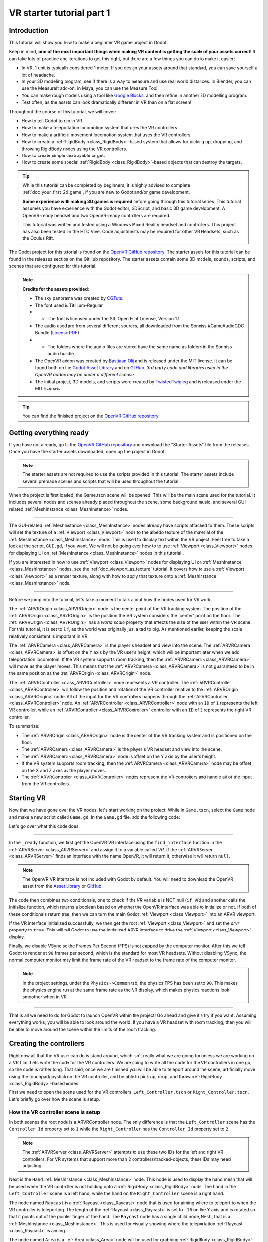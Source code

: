 .. _doc_vr_starter_tutorial_part_one:

VR starter tutorial part 1
==========================

Introduction
------------

.. image:: img/starter_vr_tutorial_sword.png

This tutorial will show you how to make a beginner VR game project in Godot.

Keep in mind, **one of the most important things when making VR content is getting the scale of your assets correct**!
It can take lots of practice and iterations to get this right, but there are a few things you can do to make it easier:

- In VR, 1 unit is typically considered 1 meter. If you design your assets around that standard, you can save yourself a lot of headache.
- In your 3D modeling program, see if there is a way to measure and use real world distances. In Blender, you can use the MeasureIt add-on; in Maya, you can use the Measure Tool.
- You can make rough models using a tool like `Google Blocks <https://vr.google.com/blocks/>`_, and then refine in another 3D modelling program.
- Test often, as the assets can look dramatically different in VR than on a flat screen!

Throughout the course of this tutorial, we will cover:

- How to tell Godot to run in VR.
- How to make a teleportation locomotion system that uses the VR controllers.
- How to make a artificial movement locomotion system that uses the VR controllers.
- How to create a :ref:`RigidBody <class_RigidBody>`-based system that allows for picking up, dropping, and throwing RigidBody nodes using the VR controllers.
- How to create simple destroyable target.
- How to create some special :ref:`RigidBody <class_RigidBody>`-based objects that can destroy the targets.

.. tip:: While this tutorial can be completed by beginners, it is highly
          advised to complete :ref:`doc_your_first_2d_game`,
          if you are new to Godot and/or game development.

          **Some experience with making 3D games is required** before going through this tutorial series.
          This tutorial assumes you have experience with the Godot editor, GDScript, and basic 3D game development.
          A OpenVR-ready headset and two OpenVR-ready controllers are required.

          This tutorial was written and tested using a Windows Mixed Reality headset and controllers. This project has also been tested on the HTC Vive. Code adjustments may be required
          for other VR Headsets, such as the Oculus Rift.

The Godot project for this tutorial is found on the `OpenVR GitHub repository <https://github.com/GodotVR/godot_openvr_fps>`_. The starter assets for this tutorial can be found in the releases
section on the GitHub repository. The starter assets contain some 3D models, sounds, scripts, and scenes that are configured for this tutorial.

.. note:: **Credits for the assets provided**:

          - The sky panorama was created by `CGTuts <https://cgi.tutsplus.com/articles/freebie-8-awesome-ocean-hdris--cg-5684>`_.

          - The font used is Titillium-Regular
          - - The font is licensed under the SIL Open Font License, Version 1.1

          - The audio used are from several different sources, all downloaded from the Sonniss #GameAudioGDC Bundle (`License PDF <https://sonniss.com/gdc-bundle-license/>`_)
          - - The folders where the audio files are stored have the same name as folders in the Sonniss audio bundle.

          - The OpenVR addon was created by `Bastiaan Olij <https://github.com/BastiaanOlij>`_ and is released under the MIT license. It can be found both on the `Godot Asset Library <https://godotengine.org/asset-library/asset/150>`_ and on `GitHub <https://github.com/GodotVR/godot-openvr-asset>`_. *3rd party code and libraries used in the OpenVR addon may be under a different license.*

          - The initial project, 3D models, and scripts were created by `TwistedTwigleg <https://github.com/TwistedTwigleg>`_ and is released under the MIT license.

.. tip:: You can find the finished project on the `OpenVR GitHub repository <https://github.com/GodotVR/godot_openvr_fps>`_.


Getting everything ready
------------------------

If you have not already, go to the `OpenVR GitHub repository <https://github.com/GodotVR/godot_openvr_fps>`_ and download the "Starter Assets" file from the releases. Once you have the
starter assets downloaded, open up the project in Godot.

.. note:: The starter assets are not required to use the scripts provided in this tutorial.
          The starter assets include several premade scenes and scripts that will be used throughout the tutorial.

When the project is first loaded, the Game.tscn scene will be opened. This will be the main scene used for the tutorial. It includes several nodes and scenes already placed
throughout the scene, some background music, and several GUI-related :ref:`MeshInstance <class_MeshInstance>` nodes.

_________________

The GUI-related :ref:`MeshInstance <class_MeshInstance>` nodes already have scripts attached to them. These scripts will set the texture of a :ref:`Viewport <class_Viewport>`
node to the albedo texture of the material of the :ref:`MeshInstance <class_MeshInstance>` node. This is used to display text within the VR project. Feel free to take a look
at the script, ``GUI.gd``, if you want. We will not be going over how to to use :ref:`Viewport <class_Viewport>` nodes for displaying UI on :ref:`MeshInstance <class_MeshInstance>`
nodes in this tutorial .

If you are interested in how to use :ref:`Viewport <class_Viewport>` nodes for displaying UI on :ref:`MeshInstance <class_MeshInstance>` nodes, see the :ref:`doc_viewport_as_texture`
tutorial. It covers how to use a :ref:`Viewport <class_Viewport>` as a render texture, along with how to apply that texture onto a :ref:`MeshInstance <class_MeshInstance>` node.

_________________

Before we jump into the tutorial, let's take a moment to talk about how the nodes used for VR work.

The :ref:`ARVROrigin <class_ARVROrigin>` node is the center point of the VR tracking system. The position of the :ref:`ARVROrigin <class_ARVROrigin>` is the position
the VR system considers the 'center' point on the floor. The :ref:`ARVROrigin <class_ARVROrigin>` has a `world scale` property that effects the size of the user within
the VR scene. For this tutorial, it is set to `1.4`, as the world was originally just a tad to big. As mentioned earlier, keeping the scale relatively consistent is
important in VR.

The :ref:`ARVRCamera <class_ARVRCamera>` is the player's headset and view into the scene. The :ref:`ARVRCamera <class_ARVRCamera>` is offset on the Y axis by the VR user's height,
which will be important later when we add teleportation locomotoin. If the VR system supports room tracking, then the :ref:`ARVRCamera <class_ARVRCamera>` will move as the player moves.
This means that the :ref:`ARVRCamera <class_ARVRCamera>` is not guaranteed to be in the same position as the :ref:`ARVROrigin <class_ARVROrigin>` node.

The :ref:`ARVRController <class_ARVRController>` node represents a VR controller. The :ref:`ARVRController <class_ARVRController>` will follow the position and rotation of the VR
controller relative to the :ref:`ARVROrigin <class_ARVROrigin>` node. All of the input for the VR controllers happens through the :ref:`ARVRController <class_ARVRController>` node.
An :ref:`ARVRController <class_ARVRController>` node with an ``ID`` of ``1`` represents the left VR controller, while an :ref:`ARVRController <class_ARVRController>` controller with an
``ID`` of ``2`` represents the right VR controller.

To summarize:

- The :ref:`ARVROrigin <class_ARVROrigin>` node is the center of the VR tracking system and is positioned on the floor.

- The :ref:`ARVRCamera <class_ARVRCamera>` is the player's VR headset and view into the scene.

- The :ref:`ARVRCamera <class_ARVRCamera>` node is offset on the Y axis by the user's height.

- If the VR system supports room tracking, then the :ref:`ARVRCamera <class_ARVRCamera>` node may be offset on the X and Z axes as the player moves.

- The :ref:`ARVRController <class_ARVRController>` nodes represent the VR controllers and handle all of the input from the VR controllers.


Starting VR
-----------

Now that we have gone over the VR nodes, let's start working on the project. While in ``Game.tscn``, select the ``Game`` node and make a new script called ``Game.gd``.
In the ``Game.gd`` file, add the following code:

.. tabs::
 .. code-tab:: gdscript GDScript

    extends Spatial

    func _ready():
        var VR = ARVRServer.find_interface("OpenVR")
        if VR and VR.initialize():
            get_viewport().arvr = true

            OS.vsync_enabled = false
            Engine.target_fps = 90
            # Also, the physics FPS in the project settings is also 90 FPS. This makes the physics
            # run at the same frame rate as the display, which makes things look smoother in VR!

 .. code-tab:: csharp

    using Godot;
    using System;

    public class Game : Spatial
    {
        public override void _Ready()
        {
            var vr = ARVRServer.FindInterface("OpenVR");
            if (vr != null && vr.Initialize())
            {
                GetViewport().Arvr = true;

                OS.VsyncEnabled = false;
                Engine.TargetFps = 90;
                // Also, the physics FPS in the project settings is also 90 FPS. This makes the physics
                // run at the same frame rate as the display, which makes things look smoother in VR!
            }
        }
    }

Let's go over what this code does.

_________________

In the ``_ready`` function, we first get the OpenVR VR interface using the ``find_interface`` function in the :ref:`ARVRServer <class_ARVRServer>` and assign it to a variable
called `VR`. If the :ref:`ARVRServer <class_ARVRServer>` finds an interface with the name OpenVR, it will return it, otherwise it will return ``null``.

.. note:: The OpenVR VR interface is not included with Godot by default. You will need to download the OpenVR asset from the
          `Asset Library <https://godotengine.org/asset-library/asset/150>`_ or `GitHub <https://github.com/GodotVR/godot-openvr-asset>`_.

The code then combines two conditionals, one to check if the `VR` variable is NOT null (``if VR``) and another calls the initialize function, which returns a boolean based on
whether the OpenVR interface was able to initialize or not. If both of these conditionals return true, then we can turn the main Godot :ref:`Viewport <class_Viewport>` into
an ARVR viewport.

If the VR interface initialized successfully, we then get the root :ref:`Viewport <class_Viewport>` and set the `arvr` property to ``true``. This will tell Godot to use the initialized
ARVR interface to drive the :ref:`Viewport <class_Viewport>` display.

Finally, we disable VSync so the Frames Per Second (FPS) is not capped by the computer monitor. After this we tell Godot to render at ``90`` frames per second, which is the
standard for most VR headsets. Without disabling VSync, the normal computer monitor may limit the frame rate of the VR headset to the frame rate of the computer monitor.

.. note:: In the project settings, under the ``Physics->Common`` tab, the physics FPS has been set to ``90``. This makes the physics engine run at the same frame rate as
          the VR display, which makes physics reactions look smoother when in VR.

_________________

That is all we need to do for Godot to launch OpenVR within the project! Go ahead and give it a try if you want. Assuming everything works, you will be able to look around
the world. If you have a VR headset with room tracking, then you will be able to move around the scene within the limits of the room tracking.

Creating the controllers
------------------------

.. image:: img/starter_vr_tutorial_hands.png

Right now all that the VR user can do is stand around, which isn't really what we are going for unless we are working on a VR film. Lets write the code for the
VR controllers. We are going to write all the code for the VR controllers in one go, so the code is rather long. That said, once we are finished you will be
able to teleport around the scene, artificially move using the touchpad/joystick on the VR controller, and be able to pick up, drop, and throw
:ref:`RigidBody <class_RigidBody>`-based nodes.

First we need to open the scene used for the VR controllers. ``Left_Controller.tscn`` or ``Right_Controller.tscn``. Let's briefly go over how the scene is setup.

How the VR controller scene is setup
^^^^^^^^^^^^^^^^^^^^^^^^^^^^^^^^^^^^

In both scenes the root node is a ARVRController node. The only difference is that the ``Left_Controller`` scene has the ``Controller Id`` property set to ``1`` while
the ``Right_Controller`` has the ``Controller Id`` property set to ``2``.

.. note:: The :ref:`ARVRServer <class_ARVRServer>` attempts to use these two IDs for the left and right VR controllers. For VR systems that support more than 2
          controllers/tracked-objects, these IDs may need adjusting.

Next is the ``Hand`` :ref:`MeshInstance <class_MeshInstance>` node. This node is used to display the hand mesh that will be used when the VR controller is not holding onto a
:ref:`RigidBody <class_RigidBody>` node. The hand in the ``Left_Controller`` scene is a left hand, while the hand on the ``Right_Controller`` scene is a right hand.

The node named ``Raycast`` is a :ref:`Raycast <class_Raycast>` node that is used for aiming where to teleport to when the VR controller is teleporting.
The length of the :ref:`Raycast <class_Raycast>` is set to ``-16`` on the Y axis and is rotated so that it points out of the pointer finger of the hand. The ``Raycast`` node has
a single child node, ``Mesh``, that is a :ref:`MeshInstance <class_MeshInstance>`. This is used for visually showing where the teleportation :ref:`Raycast <class_Raycast>` is aiming.

The node named ``Area`` is a :ref:`Area <class_Area>` node will be used for grabbing :ref:`RigidBody <class_RigidBody>`-based nodes when the VR controller grab mode is set to ``AREA``.
The ``Area`` node has a single child node, ``CollisionShape``, that defines a sphere :ref:`CollisionShape <class_CollisionShape>`. When the VR controller is not holding any objects and the grab button is pressed,
the first :ref:`RigidBody <class_RigidBody>`-based node within the ``Area`` node will be picked up.

Next is a :ref:`Position3D <class_Position3D>` node called ``Grab_Pos``. This is used to define the position that grabbed :ref:`RigidBody <class_RigidBody>` nodes will follow then
they are held by the VR controller.

A large :ref:`Area <class_Area>` node called ``Sleep_Area`` is used to disable sleeping for any RigidBody nodes within its :ref:`CollisionShape <class_CollisionShape>`,
simple called ``CollisionShape``. This is needed because if a :ref:`RigidBody <class_RigidBody>` node falls asleep, then the VR controller will be unable to grab it.
By using ``Sleep_Area``, we can write code that makes any :ref:`RigidBody <class_RigidBody>` node within it not able to sleep, therefore allowing the VR controller to grab it.

An :ref:`AudioStreamPlayer3D <class_AudioStreamPlayer3D>` node called ``AudioStreamPlayer3D`` has a sound loaded that we will use when an object has been picked up, dropped
or thrown by the VR controller. While this is not necessary for the functionality of the VR controller, it makes grabbing and dropping objects feel more natural.

Finally, the last nodes are the ``Grab_Cast`` node and it's only child node, ``Mesh``. The ``Grab_Cast`` node will be used for grabbing :ref:`RigidBody <class_RigidBody>`-based
nodes when the VR controller grab mode is set to ``RAYCAST``. This will allow the VR controller to grab objects that are just slightly out of reach using a Raycast. The ``Mesh``
node is used for visually showing where the teleportation :ref:`Raycast <class_Raycast>` is aiming.

That is a quick overview of how the VR controller scenes are setup, and how we will be using the nodes to provide the functionality for them. Now that we have looked at the
VR controller scene, let's write the code that will drive them.

The code for the VR controllers
^^^^^^^^^^^^^^^^^^^^^^^^^^^^^^^

Select the root node of the scene, either ``Right_Controller`` or ``Left_Controller``, and make a new script called ``VR_Controller.gd``. Both scenes will be using
the same script, so it doesn't matter which you use first. With ``VR_Controller.gd`` opened, add the following code:

.. tip:: You can copy and paste the code from this page directly into the script editor.

         If you do this, all the code copied will be using spaces instead of tabs.

         To convert the spaces to tabs in the script editor, click the ``Edit`` menu and select ``Convert Indent To Tabs``.
         This will convert all the spaces into tabs. You can select ``Convert Indent To Spaces`` to convert tabs back into spaces.

.. tabs::
 .. code-tab:: gdscript GDScript

    extends ARVRController

    var controller_velocity = Vector3(0,0,0)
    var prior_controller_position = Vector3(0,0,0)
    var prior_controller_velocities = []

    var held_object = null
    var held_object_data = {"mode":RigidBody.MODE_RIGID, "layer":1, "mask":1}

    var grab_area
    var grab_raycast

    var grab_mode = "AREA"
    var grab_pos_node

    var hand_mesh
    var hand_pickup_drop_sound

    var teleport_pos = Vector3.ZERO
    var teleport_mesh
    var teleport_button_down
    var teleport_raycast

    # A constant to define the dead zone for both the trackpad and the joystick.
    # See https://web.archive.org/web/20191208161810/http://www.third-helix.com/2013/04/12/doing-thumbstick-dead-zones-right.html
    # for more information on what dead zones are, and how we are using them in this project.
    const CONTROLLER_DEADZONE = 0.65

    const MOVEMENT_SPEED = 1.5

    const CONTROLLER_RUMBLE_FADE_SPEED = 2.0

    var directional_movement = false


    func _ready():
        # Ignore the warnings the from the connect function calls.
        # (We will not need the returned values for this tutorial)
        # warning-ignore-all:return_value_discarded

        teleport_raycast = get_node("RayCast")

        teleport_mesh = get_tree().root.get_node("Game/Teleport_Mesh")

        teleport_button_down = false
        teleport_mesh.visible = false
        teleport_raycast.visible = false

        grab_area = get_node("Area")
        grab_raycast = get_node("Grab_Cast")
        grab_pos_node = get_node("Grab_Pos")

        grab_mode = "AREA"
        grab_raycast.visible = false

        get_node("Sleep_Area").connect("body_entered", self, "sleep_area_entered")
        get_node("Sleep_Area").connect("body_exited", self, "sleep_area_exited")

        hand_mesh = get_node("Hand")
        hand_pickup_drop_sound = get_node("AudioStreamPlayer3D")

        connect("button_pressed", self, "button_pressed")
        connect("button_release", self, "button_released")


    func _physics_process(delta):
        if rumble > 0:
            rumble -= delta * CONTROLLER_RUMBLE_FADE_SPEED
            if rumble < 0:
                rumble = 0

        if teleport_button_down == true:
            teleport_raycast.force_raycast_update()
            if teleport_raycast.is_colliding():
                if teleport_raycast.get_collider() is StaticBody:
                    if teleport_raycast.get_collision_normal().y >= 0.85:
                        teleport_pos = teleport_raycast.get_collision_point()
                        teleport_mesh.global_transform.origin = teleport_pos


        if get_is_active() == true:
            _physics_process_update_controller_velocity(delta)

        if held_object != null:
            var held_scale = held_object.scale
            held_object.global_transform = grab_pos_node.global_transform
            held_object.scale = held_scale

        _physics_process_directional_movement(delta);


    func _physics_process_update_controller_velocity(delta):
        controller_velocity = Vector3(0,0,0)

        if prior_controller_velocities.size() > 0:
            for vel in prior_controller_velocities:
                controller_velocity += vel

            controller_velocity = controller_velocity / prior_controller_velocities.size()

        var relative_controller_position = (global_transform.origin - prior_controller_position)

        controller_velocity += relative_controller_position

        prior_controller_velocities.append(relative_controller_position)

        prior_controller_position = global_transform.origin

        controller_velocity /= delta;

        if prior_controller_velocities.size() > 30:
            prior_controller_velocities.remove(0)


    func _physics_process_directional_movement(delta):
        var trackpad_vector = Vector2(-get_joystick_axis(1), get_joystick_axis(0))
        var joystick_vector = Vector2(-get_joystick_axis(5), get_joystick_axis(4))

        if trackpad_vector.length() < CONTROLLER_DEADZONE:
            trackpad_vector = Vector2(0,0)
        else:
            trackpad_vector = trackpad_vector.normalized() * ((trackpad_vector.length() - CONTROLLER_DEADZONE) / (1 - CONTROLLER_DEADZONE))

        if joystick_vector.length() < CONTROLLER_DEADZONE:
            joystick_vector = Vector2(0,0)
        else:
            joystick_vector = joystick_vector.normalized() * ((joystick_vector.length() - CONTROLLER_DEADZONE) / (1 - CONTROLLER_DEADZONE))

        var forward_direction = get_parent().get_node("Player_Camera").global_transform.basis.z.normalized()
        var right_direction = get_parent().get_node("Player_Camera").global_transform.basis.x.normalized()

        # Because the trackpad and the joystick will both move the player, we can add them together and normalize
        # the result, giving the combined movement direction
        var movement_vector = (trackpad_vector + joystick_vector).normalized()

        var movement_forward = forward_direction * movement_vector.x * delta * MOVEMENT_SPEED
        var movement_right = right_direction * movement_vector.y * delta * MOVEMENT_SPEED

        movement_forward.y = 0
        movement_right.y = 0

        if (movement_right.length() > 0 or movement_forward.length() > 0):
            get_parent().global_translate(movement_right + movement_forward)
            directional_movement = true
        else:
            directional_movement = false


    func button_pressed(button_index):
        if button_index == 15:
            _on_button_pressed_trigger()

        if button_index == 2:
            _on_button_pressed_grab()

        if button_index == 1:
            _on_button_pressed_menu()


    func _on_button_pressed_trigger():
        if held_object == null:
            if teleport_mesh.visible == false:
                teleport_button_down = true
                teleport_mesh.visible = true
                teleport_raycast.visible = true
        else:
            if held_object is VR_Interactable_Rigidbody:
                held_object.interact()


    func _on_button_pressed_grab():
        if teleport_button_down == true:
            return

        if held_object == null:
            _pickup_rigidbody()
        else:
            _throw_rigidbody()

        hand_pickup_drop_sound.play()


    func _pickup_rigidbody():
        var rigid_body = null

        if grab_mode == "AREA":
            var bodies = grab_area.get_overlapping_bodies()
            if len(bodies) > 0:
                for body in bodies:
                    if body is RigidBody:
                        if !("NO_PICKUP" in body):
                            rigid_body = body
                            break

        elif grab_mode == "RAYCAST":
            grab_raycast.force_raycast_update()
            if (grab_raycast.is_colliding()):
                var body = grab_raycast.get_collider()
                if body is RigidBody:
                    if !("NO_PICKUP" in body):
                        rigid_body = body


        if rigid_body != null:

            held_object = rigid_body

            held_object_data["mode"] = held_object.mode
            held_object_data["layer"] = held_object.collision_layer
            held_object_data["mask"] = held_object.collision_mask

            held_object.mode = RigidBody.MODE_STATIC
            held_object.collision_layer = 0
            held_object.collision_mask = 0

            hand_mesh.visible = false
            grab_raycast.visible = false

            if held_object is VR_Interactable_Rigidbody:
                held_object.controller = self
                held_object.picked_up()


    func _throw_rigidbody():
        if held_object == null:
            return

        held_object.mode = held_object_data["mode"]
        held_object.collision_layer = held_object_data["layer"]
        held_object.collision_mask = held_object_data["mask"]

        held_object.apply_impulse(Vector3(0, 0, 0), controller_velocity)

        if held_object is VR_Interactable_Rigidbody:
            held_object.dropped()
            held_object.controller = null

        held_object = null
        hand_mesh.visible = true

        if grab_mode == "RAYCAST":
            grab_raycast.visible = true


    func _on_button_pressed_menu():
        if grab_mode == "AREA":
            grab_mode = "RAYCAST"
            if held_object == null:
                grab_raycast.visible = true

        elif grab_mode == "RAYCAST":
            grab_mode = "AREA"
            grab_raycast.visible = false


    func button_released(button_index):
        if button_index == 15:
            _on_button_released_trigger()


    func _on_button_released_trigger():
        if teleport_button_down == true:

            if teleport_pos != null and teleport_mesh.visible == true:
                var camera_offset = get_parent().get_node("Player_Camera").global_transform.origin - get_parent().global_transform.origin
                camera_offset.y = 0

                get_parent().global_transform.origin = teleport_pos - camera_offset

            teleport_button_down = false
            teleport_mesh.visible = false
            teleport_raycast.visible = false
            teleport_pos = null


    func sleep_area_entered(body):
        if "can_sleep" in body:
            body.can_sleep = false
            body.sleeping = false


    func sleep_area_exited(body):
        if "can_sleep" in body:
            # Allow the CollisionBody to sleep by setting the "can_sleep" variable to true
            body.can_sleep = true

This is quite a bit of code to go through. Let's go through what the code does step-by-step.

Explaining the VR controller code
^^^^^^^^^^^^^^^^^^^^^^^^^^^^^^^^^

First, let's go through all the class variables in the script:

* ``controller_velocity``: A variable to hold a rough approximation of the VR controller's velocity.
* ``prior_controller_position``: A variable to hold the VR controller's last position in 3D space.
* ``prior_controller_velocities``: An Array to hold the last 30 calculated VR controller velocities. This is used to smooth the velocity calculations over time.
* ``held_object``: A variable to hold a reference to the object the VR controller is holding. If the VR controller is not holding any objects, this variable will be ``null``.
* ``held_object_data``: A dictionary to hold data for the :ref:`RigidBody <class_RigidBody>` node being held by the VR controller. This is used to reset the :ref:`RigidBody <class_RigidBody>`'s data when it is no longer held.
* ``grab_area``: A variable to hold the :ref:`Area <class_Area>` node used to grab objects with the VR controller.
* ``grab_raycast``: A variable to hold the :ref:`Raycast <class_Raycast>` node used to grab objects with the VR controller.
* ``grab_mode``: A variable to define the grab mode the VR controller is using. There are only two modes for grabbing objects in this tutorial, ``AREA`` and ``RAYCAST``.
* ``grab_pos_node``: A variable to hold the node that will be used to update the position and rotation of held objects.
* ``hand_mesh``: A variable to hold the :ref:`MeshInstance <class_MeshInstance>` node that contains the hand mesh for the VR controller. This mesh will be shown when the VR controller is not holding anything.
* ``hand_pickup_drop_sound``: A variable to hold the :ref:`AudioStreamPlayer3D <class_AudioStreamPlayer3D>` node that contains the pickup/drop sound.
* ``teleport_pos``: A variable to hold the position the player will be teleported to when the VR controller teleports the player.
* ``teleport_mesh``: A variable to hold the :ref:`MeshInstance <class_MeshInstance>` node used to show where the player is teleporting to.
* ``teleport_button_down``: A variable used to track whether the controller's teleport button is held down. This will be used to detect if this VR controller is trying to teleport the player.
* ``teleport_raycast``: A variable to hold the :ref:`Raycast <class_Raycast>` node used to calculate the teleport position. This node also has a :ref:`MeshInstance <class_MeshInstance>` that acts as a 'laser sight' for aiming.
* ``CONTROLLER_DEADZONE``: A constant to define the deadzone for both the trackpad and the joystick on the VR controller. See the note below for more information.
* ``MOVEMENT_SPEED``: A constant to define the speed the player moves at when using the trackpad/joystick to move artificially.
* ``CONTROLLER_RUMBLE_FADE_SPEED``: A constant to define how fast the VR controller rumble fades.
* ``directional_movement``: A variable to hold whether this VR controller is moving the player using the touchpad/joystick.

.. note:: You can find a great article explaining all about how to handle touchpad/joystick dead zones `here <https://web.archive.org/web/20191208161810/http://www.third-helix.com/2013/04/12/doing-thumbstick-dead-zones-right.html>`__.

          We are using a translated version of the scaled radial dead zone code provided in that article for the VR controller's joystick/touchpad.
          The article is a great read, and I highly suggest giving it a look!

That is quite a few class variables. Most of them are used to hold references to nodes we will need throughout the code. Next let's start looking at the functions, starting
with the ``_ready`` function.

_________________

``_ready`` function step-by-step explanation
""""""""""""""""""""""""""""""""""""""""""""

First we tell Godot to silence the warnings about not using the values returned by the ``connect`` function. We will not need the returned
values for this tutorial.

Next we get the :ref:`Raycast <class_Raycast>` node we are going to use for determining the position for teleporting and assign it to the ``teleport_raycast`` variable.
We then get the :ref:`MeshInstance <class_MeshInstance>` node that we will use to show where the player will be teleporting to. The node we are using for teleporting
is a child of the ``Game`` scene. We do this so the teleport mesh node is not effected by changes in the VR controller, and so the teleport mesh can be used by both VR controllers.

Then the ``teleport_button_down`` variable is set to false, ``teleport_mesh.visible`` is set to ``false``, and ``teleport_raycast.visible`` is set to ``false``. This sets up the variables
for teleporting the player into their initial, not teleporting the player, state.

The code then gets the ``grab_area`` node, the ``grab_raycast`` node, and the ``grab_pos_node`` node and assigns them all to their respective variables for use later.

Next the ``grab_mode`` is set to ``AREA`` so the VR controller will attempt to grab objects using the :ref:`Area <class_Area>` node defined in ``grab_area`` when the VR controller's
grab/grip button is pressed. We also set the ``grab_raycast`` node's ``visible`` property to ``false`` so the 'laser sight' child node of ``grab_raycast`` is not visible.

After that we connect the ``body_entered`` and ``body_exited`` signals from the ``Sleep_Area`` node in the VR controller to the ``sleep_area_entered`` and ``sleep_area_exited`` functions.
The ``sleep_area_entered`` and ``sleep_area_exited`` functions will be used to make :ref:`RigidBody <class_RigidBody>` nodes unable to sleep when nearby the VR controller.

Then the ``hand_mesh`` and ``hand_pickup_drop_sound`` nodes are gotten and assigned them to their respective variables for use later.

Finally, the ``button_pressed`` and ``button_release`` signals in the :ref:`ARVRController <class_ARVRController>` node, which the VR controller extends, are connected to the
``button_pressed`` and ``button_released`` functions respectively. This means that when a button on the VR controller is pressed or released, the ``button_pressed`` or ``button_released``
functions defined in this script will be called.


``_physics_process`` function step-by-step explanation
""""""""""""""""""""""""""""""""""""""""""""""""""""""

First we check to see if the ``rumble`` variable is more than zero. If the ``rumble`` variable, which is a property of the :ref:`ARVRController <class_ARVRController>` node, is more
than zero then the VR controller rumbles.

If the ``rumble`` variable is more than zero, then we reduce the rumble by ``CONTROLLER_RUMBLE_FADE_SPEED`` every second by subtracting ``CONTROLLER_RUMBLE_FADE_SPEED`` multiplied by delta.
There is then a ``if`` condition to check if ``rumble`` is less than zero, which sets ``rumble`` to zero if its value is less than zero.

This small section of code is all we need for reducing the VR controller's rumble. Now when we set ``rumble`` to a value, this code will automatically make it fade over time.

_________________

The first section of code checks to see if the ``teleport_button_down`` variable is equal to ``true``, which means this VR controller is trying to teleport.

If ``teleport_button_down`` is equal to ``true``, we force the ``teleport_raycast`` :ref:`Raycast <class_Raycast>` node to update using the ``force_raycast_update`` function.
The ``force_raycast_update`` function will update the properties within the :ref:`Raycast <class_Raycast>` node with the latest version of the physics world.

The code then checks to see if the ``teleport_raycast`` collided with anything by checking of the ``is_colliding`` function in ``teleport_raycast`` is true. If the :ref:`Raycast <class_Raycast>`
collided with something, we then check to see if the :ref:`PhysicsBody <class_PhysicsBody>` the raycast collided with is a :ref:`StaticBody <class_StaticBody>` or not. We then check to
see if the collision normal vector returned by the raycast is greater than or equal to ``0.85`` on the Y axis.

.. note:: We do this because we do not want the user to be able to teleport onto RigidBody nodes and we only want the player to be able to teleport on floor-like surfaces.

If all these conditions are met, then we assign the ``teleport_pos`` variable to the ``get_collision_point`` function in ``teleport_raycast``. This will assign ``teleport_pos`` to the
position the raycast collided at in world space. We then move the ``teleport_mesh`` to the world position stored in ``teleport_pos``.

This section of code will get the position the player is aiming at with the teleportation raycast and update the teleportation mesh, giving a visual update on where the user will be teleporting
to when the release the teleport button.

_________________

The next section of code first checks to see if the VR controller is active through the ``get_is_active`` function, which is defined by :ref:`ARVRController <class_ARVRController>`. If the
VR controller is active, then it calls the ``_physics_process_update_controller_velocity`` function.

The ``_physics_process_update_controller_velocity`` function will calculate the VR controller's velocity through changes in position. It is not perfect, but this process gets a rough
idea of the velocity of the VR controller, which is fine for the purposes of this tutorial.

_________________

The next section of code checks to see if the VR controller is holding an object by checking to see if the ``held_object`` variable is not equal to ``null``.

If the VR controller is holding an object, we first store it's scale in a temporary variable called ``held_scale``. We then set the ``global_transform`` of the held object
to the ``global_transform`` of the ``held_object`` node. This will make the held object have the same position, rotation, and scale of the ``grab_pos_node`` node in world space.

However, because we do not want the held object to change in scale when it is grabbed, we need to set the ``scale`` property of the ``held_object`` node back to ``held_scale``.

This section of code will keep the held object in the same position and rotation as the VR controller, keeping it synced with the VR controller.

_________________

Finally, the last section of code simply calls the ``_physics_process_directional_movement`` function. This function contains all the code for moving the player when the
touchpad/joystick on the VR controller moves.


``_physics_process_update_controller_velocity`` function step-by-step explanation
"""""""""""""""""""""""""""""""""""""""""""""""""""""""""""""""""""""""""""""""""

First this function resets the ``controller_velocity`` variable to zero :ref:`Vector3 <class_Vector3>`.

_________________

Then we check to see if there are any stored/cached VR controller velocities saved in the ``prior_controller_velocities`` array. We do this by checking to see if the ``size()`` function
returns a value greater than ``0``. If there are cached velocities within ``prior_controller_velocities``, then we iterate through each of the stored velocities using a ``for`` loop.

For each of the cached velocities, we simply add its value to ``controller_velocity``. Once the code has gone through all of the cached velocities in ``prior_controller_velocities``,
we divide ``controller_velocity`` by the size of the ``prior_controller_velocities`` array, which will give us the combined velocity value. This helps take the previous velocities into
account, making the direction of the controller's velocity more accurate.

_________________

Next we calculate the change in position the VR controller has taken since the last ``_physics_process`` function call. We do this by subtracting ``prior_controller_position`` from the
global position of the VR controller, ``global_transform.origin``. This will give us a :ref:`Vector3 <class_Vector3>` that points from the position in ``prior_controller_position`` to
the current position of the VR controller, which we store in a variable called ``relative_controller_position``.

Next we add the change in position to ``controller_velocity`` so the latest change in position is taken into account in the velocity calculation. We then add ``relative_controller_position``
to ``prior_controller_velocities`` so it can be taken into account on the next calculation of the VR controller's velocity.

Then ``prior_controller_position`` is updated with the global position of the VR controller, ``global_transform.origin``. We then divide ``controller_velocity`` by ``delta`` so the velocity
is higher, giving results like those we expect, while still being relative to the amount of time that has passed. It is not a perfect solution, but the results look decent most of the time
and for the purposes of this tutorial, it is good enough.

Finally, the function checks to see if the ``prior_controller_velocities`` has more than ``30`` velocities cached by checking if the ``size()`` function returns a value greater than ``30``.
If there are more than ``30`` cached velocities stored in ``prior_controller_velocities``, then we simply remove the oldest cached velocity by calling the ``remove`` function and passing in
a index position of ``0``.

_________________

What this function ultimately does is that it gets a rough idea of the VR controller's velocity by calculating the VR controller's relative changes in position
over the last thirty ``_physics_process`` calls. While this is not perfect, it gives a decent idea of how fast the VR controller is moving in 3D space.


``_physics_process_directional_movement`` function step-by-step explanation
"""""""""""""""""""""""""""""""""""""""""""""""""""""""""""""""""""""""""""

First this function gets the axes for the trackpad and the joystick and assigns them to :ref:`Vector2 <class_Vector2>` variables called ``trackpad_vector`` and ``joystick_vector`` respectively.

.. note:: You may need to remap the joystick and/or touchpad index values depending on your VR headset and controller. The inputs in this tutorial are the index values of a
          Windows Mixed Reality headset.

Then ``trackpad_vector`` and ``joystick_vector`` have their deadzones account for. The code for this is detailed in the article below, with slight changes as the code is converted from
C# to GDScript.

Once the ``trackpad_vector`` and ``joystick_vector`` variables have had their deadzones account for, the code then gets the forward and right direction vectors relative to the
global transform of the :ref:`ARVRCamera <class_ARVRCamera>`. What this does is that it gives us vectors that point forward and right relative to the rotation of the user camera,
the :ref:`ARVRCamera <class_ARVRCamera>`, in world space. These vectors point in the same direction of the blue and red arrows when you select an object in the Godot editor with
the ``local space mode`` button enabled. The forward direction vector is stored in a variable called ``forward_direction``, while the right direction vector is stored in a variable
called ``right_direction``.

Next the code adds the ``trackpad_vector`` and ``joystick_vector`` variables together and normalizes the results using the ``normalized`` function. This gives us the
combined movement direction of both input devices, so we can use a single :ref:`Vector2 <class_Vector2>` for moving the user. We assign the combined direction to a variable called ``movement_vector``.

Then we calculate the distance the user will move forward, relative to the forward direction stored in ``forward_direction``. To calculate this, we multiply ``forward_direction`` by ``movement_vector.x``,
``delta``, and ``MOVEMENT_SPEED``. This will give us the distance the user will move forward when the trackpad/joystick is pushed forward or backwards. We assign this to a variable called
``movement_forward``.

We do a similar calculation for the distance the user will move right, relative to the right direction stored in ``right_direction``. To calculate the distance the user will move right,
we multiply ``right_direction`` by ``movement_vector.y``, ``delta``, and ``MOVEMENT_SPEED``. This will give us the distance the user will move right when the trackpad/joystick is pushed right or left.
We assign this to a variable called ``movement_right``.

Next we remove any movement on the ``Y`` axis of ``movement_forward`` and ``movement_right`` by assigning their ``Y`` values to ``0``. We do this so the user cannot fly/fall simply by moving the trackpad
or joystick. Without doing this, the player could fly in the direction they are facing.

Finally, we check to see if the ``length`` function on ``movement_right`` or ``movement_forward`` is greater than ``0``. If it is, then we need to move the user. To move the user, we perform a global
translation to the :ref:`ARVROrigin <class_ARVROrigin>` node using ``get_parent().global_translate`` and pass in the ``movement_right`` variable with the ``movement_forward`` variable added to it. This
will move the player in the direction the trackpad/joystick is pointing, relative to the rotation of the VR headset. We also set the ``directional_movement`` variable to ``true`` so the code knows this
VR controller is moving the player.

If the ``length`` function on ``movement_right`` or ``movement_forward`` is less than or equal to ``0``, then we simply set the ``directional_movement`` variable to ``false`` so the code knows this VR
controller is not moving the player.


_________________

What this function ultimately does is takes the input from the VR controller's trackpad and joystick and moves the player in the direction the player is pushing them. Movement is relative to the rotation
of the VR headset, so if the player pushes forward and turns their head to the left, they will move to the left.


``button_pressed`` function step-by-step explanation
""""""""""""""""""""""""""""""""""""""""""""""""""""

This function checks to see if the VR button that was just pressed is equal to one of the VR buttons used in this project. The ``button_index`` variable is passed in by the
``button_pressed`` signal in :ref:`ARVRController <class_ARVRController>`, which we connected in the ``_ready`` function.

There are only three buttons we are looking for in this project: the trigger button, the grab/grip button, and the menu button.

.. note:: You may need to remap these button index values depending on your VR headset and controller. The inputs in this tutorial are the index values of a
          Windows Mixed Reality headset.

First we check if the ``button_index`` is equal to ``15``, which should map to the trigger button on the VR controller. If the button pressed is the trigger button,
then the ``_on_button_pressed_trigger`` function is called.

If the ``button_index`` is equal to ``2``, then the grab button was just pressed. If the button pressed is the grab button, the ``_on_button_pressed_grab`` function is called.

Finally, if the ``button_index`` is equal to ``1``, then the menu button was just pressed. If the button pressed is the menu button, the ``_on_button_pressed_menu`` function is called.


``_on_button_pressed_trigger`` function step-by-step explanation
""""""""""""""""""""""""""""""""""""""""""""""""""""""""""""""""

First this function checks to see if the VR controller is not holding by checking if ``held_object`` is equal to ``null``. If the VR controller is not holding anything, then
we assume that the trigger press on the VR controller was for teleporting. We then make sure that ``teleport_mesh.visible`` is equal to ``false``. We use this to tell if
the other VR controller is trying to teleport or not, as ``teleport_mesh`` will be visible if the other VR controller is teleporting.

If ``teleport_mesh.visible`` is equal to ``false``, then we can teleport with this VR controller. We set the ``teleport_button_down`` variable to ``true``, set
``teleport_mesh.visible`` to true, and set ``teleport_raycast.visible`` to ``true``. This will tell the code in ``_physics_process`` that this VR controller is going to
teleport, it will make the ``teleport_mesh`` visible so the user knows where the are teleporting to, and will make ``teleport_raycast`` visible to the player has a
'laser sight' they can use to aim the teleportation pos.

_________________

If ``held_object`` is not equal to ``null``, then the VR controller is holding something. We then check to see if the object that is being held, ``held_object``, extends
a class called ``VR_Interactable_Rigidbody``. We have not made ``VR_Interactable_Rigidbody`` yet, but ``VR_Interactable_Rigidbody`` will be a custom class we will use
on all of the special/custom :ref:`RigidBody <class_RigidBody>`-based nodes in the project.

.. tip:: Don't worry, we will cover ``VR_Interactable_Rigidbody`` after this section!

If the ``held_object`` extends ``VR_Interactable_Rigidbody``, then we call the ``interact`` function, so the held object can do whatever it is supposed to do when
the trigger is pressed and the object is held by the VR controller.


``_on_button_pressed_grab`` function step-by-step explanation
""""""""""""""""""""""""""""""""""""""""""""""""""""""""""""""""

First this function checks to see if ``teleport_button_down`` is equal to ``true``. If it is, then it calls ``return``. We do this because we do not want the user to be
able to pick up objects while teleporting.

Then we check to see if the VR controller is currently not holding anything by checking if ``held_object`` is equal to ``null``. If the VR controller is not holding anything,
then the ``_pickup_rigidbody`` function is called. If the VR controller is holding something, ``held_object`` is not equal to ``null``, then the ``_throw_rigidbody`` function is called.

Finally, the pick-up/drop sound is played by calling the ``play`` function on ``hand_pickup_drop_sound``.


``_pickup_rigidbody`` function step-by-step explanation
"""""""""""""""""""""""""""""""""""""""""""""""""""""""

First the function makes a variable called ``rigid_body``, which we'll be using to store the :ref:`RigidBody <class_RigidBody>` that the VR controller is going to
pick up, assuming there is a RigidBody to pick up.

_________________

Then the function checks to see if the ``grab_mode`` variable is equal to ``AREA``. If it is, then it gets all of the :ref:`PhysicsBody <class_PhysicsBody>` nodes within the ``grab_area`` using
the ``get_overlapping_bodies`` functions. This function will return an array of :ref:`PhysicsBody <class_PhysicsBody>` nodes. We assign the array of :ref:`PhysicsBody <class_PhysicsBody>` to a new
variable called ``bodies``.

We then check to see if the length of the ``bodies`` variable is more than ``0``. If it is, we go through each of the :ref:`PhysicsBody <class_PhysicsBody>` nodes in ``bodies`` using a for loop.

For each :ref:`PhysicsBody <class_PhysicsBody>` node, we check if it is, or extends, a :ref:`RigidBody <class_RigidBody>` node using ``if body is RigidBody``, which will return ``true`` if the
:ref:`PhysicsBody <class_PhysicsBody>` node is or extends the :ref:`RigidBody <class_RigidBody>` node. If the object is a :ref:`RigidBody <class_RigidBody>`, then we check to make sure there is not
a variable/constant called ``NO_PICKUP`` defined in the body. We do this because if you want to have :ref:`RigidBody <class_RigidBody>` nodes that cannot be picked up, all you have to do is
define a constant/variable called ``NO_PICKUP`` and the VR controller will be unable to pick it up. If the :ref:`RigidBody <class_RigidBody>` node does not have a variable/constant defined with
the name ``NO_PICKUP``, then we assign the ``rigid_body`` variable to the :ref:`RigidBody <class_RigidBody>` node and break the for loop.

What this section of code does is goes through all of the physics bodies within the ``grab_area`` and grabs the first :ref:`RigidBody <class_RigidBody>` node that does not have a
variable/constant named ``NO_PICKUP`` and assigns it to the ``rigid_body`` variable so we can do some additional post processing later in this function.

_________________

If the ``grab_mode`` variable is not equal to ``AREA``, we then check to see if it is equal to ``RAYCAST`` instead. If it is equal to ``RAYCAST``, we force the ``grab_raycast`` node to update
using the ``force_raycast_update`` function. The ``force_raycast_update`` function will update the :ref:`Raycast <class_Raycast>` with the latest changes in the physics world. We then check
to see if the ``grab_raycast`` node collided with something using the ``is_colliding`` function, which will return true if the :ref:`Raycast <class_Raycast>` hit something.

If the ``grab_raycast`` hit something, we get the :ref:`PhysicsBody <class_PhysicsBody>` node hit using the ``get_collider`` function. The code then checks to see if the node hit is
a :ref:`RigidBody <class_RigidBody>` node using ``if body is RigidBody``, which will return ``true`` if the :ref:`PhysicsBody <class_PhysicsBody>` node is or extends the
:ref:`RigidBody <class_RigidBody>` node. Then the code checks to see if the :ref:`RigidBody <class_RigidBody>` node does not have a variable named ``NO_PICKUP``, and if it does not,
then it assigns the :ref:`RigidBody <class_RigidBody>` node to the ``rigid_body`` variable.

What this section of code does is sends the ``grab_raycast`` :ref:`Raycast <class_Raycast>` node out and checks if it collided with a :ref:`RigidBody <class_RigidBody>` node that does
not have a variable/constant named ``NO_PICKUP``. If it collided with a RigidBody without ``NO_PICKUP``, it assigns the node to the ``rigid_body`` variable so we can do some
additional post processing later in this function.

_________________

The final section of code first checks to see if ``rigid_body`` is not equal to ``null``. If ``rigid_body`` is not equal to ``null``, then the VR controller found a
:ref:`RigidBody <class_RigidBody>`-based node that can be picked up.

If there is a VR controller to pickup, we assign ``held_object`` to the :ref:`RigidBody <class_RigidBody>` node stored in ``rigid_body``. We then store the :ref:`RigidBody <class_RigidBody>` node's
``mode``, ``collision_layer``, and ``collision_mask`` in ``held_object_data`` using ``mode``, ``layer``, and ``mask`` as keys for the respective values. This is so we can reapply them
later when the object is dropped by the VR controller.

We then set the :ref:`RigidBody <class_RigidBody>`'s mode to ``MODE_STATIC``, it's ``collision_layer`` to zero, and it's ``collision_mask`` to zero. This will make it where the held
:ref:`RigidBody <class_RigidBody>` cannot interact with other objects in the physics world when held by the VR controller.

Next the ``hand_mesh`` :ref:`MeshInstance <class_MeshInstance>` is made invisible by setting the ``visible`` property to ``false``. This is so the hand does not get in the way of the held object.
Likewise, the ``grab_raycast`` 'laser sight' is made invisible by setting the ``visible`` property to ``false``.

Then the code checks to see if the held object extends a class called ``VR_Interactable_Rigidbody``. If it does, then sets a variable called ``controller`` on ``held_object`` to ``self``, and
calls the ``picked_up`` function on ``held_object``. While we haven't made ``VR_Interactable_Rigidbody`` just yet, what this will do is set tell the ``VR_Interactable_Rigidbody`` class that it is
being held by a VR controller, where the a reference to the controller is stored in the ``controller`` variable, through calling the ``picked_up`` function.

.. tip:: Don't worry, we will cover ``VR_Interactable_Rigidbody`` after this section!

         The code should make more sense after completing part 2 of this tutorial series, where we will actually be using ``VR_Interactable_Rigidbody``.

What this section of code does is that if a :ref:`RigidBody <class_RigidBody>` was found using the grab :ref:`Area <class_Area>` or :ref:`Raycast <class_Raycast>`, it sets it up so that
it can be carried by the VR controller.

``_throw_rigidbody`` function step-by-step explanation
""""""""""""""""""""""""""""""""""""""""""""""""""""""

First the function checks to see if the VR controller is not holding any object by checking if the ``held_object`` variable is equal to ``null``. If it is, then it simply
calls ``return`` so nothing happens. While this shouldn't be possible, the ``_throw_rigidbody`` function should only be called if an object is held, this check helps ensure
that if something strange happens, this function will react as expected.

After checking if the VR controller is holding an object, we assume it is and set the stored :ref:`RigidBody <class_RigidBody>` data back to the held object. We take the ``mode``, ``layer`` and
``mask`` data stored in the ``held_object_data`` dictionary and reapply it to the object in ``held_object``. This will set the :ref:`RigidBody <class_RigidBody>` back to the state it was prior to
being picked up.

Then we call ``apply_impulse`` on the ``held_object`` so that the :ref:`RigidBody <class_RigidBody>` is thrown in the direction of the VR controller's velocity, ``controller_velocity``.

We then check to see if the object held extends a class called ``VR_Interactable_Rigidbody``. If it does, then we call a function called ``dropped`` in ``held_object`` and set
``held_object.controller`` to ``null``. While we have not made ``VR_Interactable_Rigidbody`` yet, but what this will do is call the ``dropped`` function so the :ref:`RigidBody <class_RigidBody>`
can do whatever it needs to do when dropped, and we set the ``controller`` variable to ``null`` so that the :ref:`RigidBody <class_RigidBody>` knows that it is not being held.

.. tip:: Don't worry, we will cover ``VR_Interactable_Rigidbody`` after this section!

         The code should make more sense after completing part 2 of this tutorial series, where we will actually be using ``VR_Interactable_Rigidbody``.

Regardless of whether ``held_object`` extends ``VR_Interactable_Rigidbody`` or not, we then set ``held_object`` to ``null`` so the VR controller knows it is no longer holding anything.
Because the VR controller is no longer holding anything, we make the ``hand_mesh`` visible by setting ``hand_mesh.visible`` to true.

Finally, if the ``grab_mode`` variable is set to ``RAYCAST``, we set ``grab_raycast.visible`` to ``true`` so the 'laser sight' for the :ref:`Raycast <class_Raycast>` in ``grab_raycast`` is visible.


``_on_button_pressed_menu`` function step-by-step explanation
"""""""""""""""""""""""""""""""""""""""""""""""""""""""""""""

First this function checks to see if the ``grab_mode`` variable is equal to ``AREA``. If it is, then it sets ``grab_mode`` to ``RAYCAST``. It then checks to see if the VR controller is not
holding anything by checking to see if ``held_object`` is equal to ``null``. If the VR controller is not holding anything, then ``grab_raycast.visible`` is set to ``true`` so the
'laser sight' on the grab raycast is visible.

If the ``grab_mode`` variable is not equal to ``AREA``, then it checks to see if it is equal to ``RAYCAST``. If it is, then it sets the ``grab_mode`` to ``AREA`` and sets ``grab_raycast.visible``
to ``false`` so the 'laser sight' on the grab raycast is not visible.

This section of code simply changes how the VR controller will grab :ref:`RigidBody <class_RigidBody>`-based nodes when the grab/grip button is pressed. If ``grab_mode`` is set to ``AREA``, then
the :ref:`Area <class_Area>` node in ``grab_area`` will be used for detecting :ref:`RigidBody <class_RigidBody>` nodes, while if ``grab_mode`` is set to ``RAYCAST`` the :ref:`Raycast <class_Raycast>`
node in ``grab_raycast`` will be used for detecting :ref:`RigidBody <class_RigidBody>` nodes.


``button_released`` function step-by-step explanation
"""""""""""""""""""""""""""""""""""""""""""""""""""""

The only section of code in this function checks to see if the index of the button that was just released, ``button_index``, is equal to ``15``, which should map to the trigger button
on the VR controller. The ``button_index`` variable is passed in by the ``button_release`` signal in :ref:`ARVRController <class_ARVRController>`, which we connected in the ``_ready`` function.

If the trigger button was just released, then the ``_on_button_released_trigger`` function is called.


``_on_button_released_trigger`` function step-by-step explanation
"""""""""""""""""""""""""""""""""""""""""""""""""""""""""""""""""

The only section of code in this function first checks to see if the VR controller is trying to teleport by checking if the ``teleport_button_down`` variable is equal to ``true``.

If the ``teleport_button_down`` variable is equal to ``true``, the code then checks if there is a teleport position set and whether the teleport mesh is visible. It does this by
checking to see if ``teleport_pos`` is not equal to ``null`` and if ``teleport_mesh.visible`` is equal to ``true``.

If there is a teleport position set and the teleport mesh is visible, the code then calculates the offset from the camera to the :ref:`ARVROrigin <class_ARVROrigin>` node, which is assumed to be the
parent node of the VR controller. To calculate the offset, the global position (``global_transform.origin``) of the ``Player_Camera`` node has the global position of the :ref:`ARVROrigin <class_ARVROrigin>`
subtracted from it. This will result in a vector that points from the :ref:`ARVROrigin <class_ARVROrigin>` to the :ref:`ARVRCamera <class_ARVRCamera>`, which we store in a variable called ``camera_offset``.

The reason we need to know the offset is because some VR headsets use room tracking, where the player's camera can be offset from the :ref:`ARVROrigin <class_ARVROrigin>` node. Because of this, when we teleport we want to
keep the offset created by room tracking so that when the player teleports, the offset created by the room tracking is not applied. Without this, if you moved in a room and then teleported, instead
of appearing at the position you wanted to teleport at, your position would be offset by the amount of distance you have from the :ref:`ARVROrigin <class_ARVROrigin>` node.

Now that we know the offset from the VR camera to the VR origin, we need to remove the difference on the ``Y`` axis. We do this because we do not want to offset based on the user's height.
If we did not do this, when teleporting the player's head would be level with the ground.

Then we can 'teleport' the player by setting the global position (``global_transform.origin``) of the ARVROrigin node to the position stored in ``teleport_pos`` with ``camera_offset`` subtracted from it.
This will teleport the player and remove the room tracking offset, so the user appears exactly where they want when teleporting.

Finally, regardless of whether the VR controller teleported the user or not, we reset the teleport related variables. ``teleport_button_down`` is set to ``false``, ``teleport_mesh.visible`` is
set to ``false`` so the mesh is invisible, ``teleport_raycast.visible`` is set to ``false``, and ``teleport_pos`` is set to ``null``.


``sleep_area_entered`` function step-by-step explanation
""""""""""""""""""""""""""""""""""""""""""""""""""""""""

The only section of code in this function checks to see if the :ref:`PhysicsBody <class_PhysicsBody>` node that entered the ``Sleep_Area`` node
has a variable called ``can_sleep``. If it does, then it sets the ``can_sleep`` variable to ``false`` and sets the ``sleeping`` variable to ``false``.

Without doing this, sleeping :ref:`PhysicsBody <class_PhysicsBody>` nodes would not be able to be picked up by the VR controller, even if the VR controller
is at the same position as the :ref:`PhysicsBody <class_PhysicsBody>` node. To work around this, we simply 'wake up' :ref:`PhysicsBody <class_PhysicsBody>` nodes
that are close to the VR controller.


``sleep_area_exited`` function step-by-step explanation
"""""""""""""""""""""""""""""""""""""""""""""""""""""""

The only section of code in this function checks to see if the :ref:`PhysicsBody <class_PhysicsBody>` node that entered the ``Sleep_Area`` node
has a variable called ``can_sleep``. If it does, then it sets the ``can_sleep`` variable to ``true``.

This allows :ref:`RigidBody <class_RigidBody>` nodes that leave the ``Sleep_Area`` to sleep again, saving performance.

_________________

Okay, whew! That was a lot of code! Add the same script, ``VR_Controller.gd`` to the other VR controller scene so both VR controllers have the same script.

Now we just need to do one thing before testing the project! Right now we are referencing a class called ``VR_Interactable_Rigidbody``, but we have not defined it yet.
While we will not be using ``VR_Interactable_Rigidbody`` in this tutorial, let's create it real quick so the project can be run.



Creating a base class for interactable VR objects
-------------------------------------------------

With the ``Script`` tab still open, create a new GDScript called ``VR_Interactable_Rigidbody.gd``.

.. tip:: You can create GDScripts in the ``Script`` tab by pressing ``File -> New Script...``.

Once you have ``VR_Interactable_Rigidbody.gd`` open, add the following code:

.. tabs::
 .. code-tab:: gdscript GDScript

    class_name VR_Interactable_Rigidbody
    extends RigidBody

    # (Ignore the unused variable warning)
    # warning-ignore:unused_class_variable
    var controller = null


    func _ready():
        pass


    func interact():
        pass


    func picked_up():
        pass


    func dropped():
        pass


Let's quickly go through what this script does.

_________________

First we start the script with ``class_name VR_Interactable_Rigidbody``. What this does is that it tells Godot that this GDScript is a new class that called ``VR_Interactable_Rigidbody``.
This allows us to compare nodes against the ``VR_Interactable_Rigidbody`` class in other script files without having to load the script directly or do anything special. We can compare
the class just like all of the built-in Godot classes.

Next is a class variable called ``controller``. ``controller`` will be used to hold a reference to the VR controller that is currently holding the object. If a VR controller is not
holding the object, then the ``controller`` variable will be ``null``. The reason we need to have a reference to the VR controller is so held objects can access VR controller specific
data, like ``controller_velocity``.

Finally, we have four functions. The ``_ready`` function is defined by Godot and all we do is simply have ``pass`` as there is nothing we need to do when the object is added to the scene
in ``VR_Interactable_Rigidbody``.

The ``interact`` function is a stub function that will be called when the interact button on the VR controller, the trigger in this case, is pressed while the object is held.

.. tip:: A stub function is a function that is defined but does not have any code. Stub functions are generally designed to be overwritten or extended. In this project, we are using
         the stub functions so there is a consistent interface across all interactable :ref:`RigidBody <class_RigidBody>` objects.

The ``picked_up`` and ``dropped`` functions are stub functions that will be called when the object is picked up and dropped by the VR controller.

_________________

That is all we need to do for now! In the next part of this tutorial series, we'll start making special interactable :ref:`RigidBody <class_RigidBody>` objects.

Now that the base class is defined, the code in the VR controller should work. Go ahead and try the game again, and you should find you can teleport around by pressing the touch pad,
and can grab and throw objects using the grab/grip buttons.

Now, you may want to try moving using the trackpads and/or joysticks, but **it may make you motion sick!**

One of the main reasons this can make you feel motion sick is because your vision tells you that you are moving, while your body is not moving.
This conflict of signals can make the body feel sick. Let's add a vignette shader to help reduce motion sickness while moving in VR!



Reducing motion sickness
------------------------

.. note:: There are plenty of ways to reduce motion sickness in VR, and there is no one perfect way to reduce motion sickness. See
          `this page on the Oculus Developer Center <https://developer.oculus.com/design/latest/concepts/bp-locomotion/>`_
          for more information on how to implement locomotion and reducing motion sickness.

To help reduce motion sickness while moving, we are going to add a vignette effect that will only be visible while the player moves.

First, quickly switch back to ``Game.tscn```. Under the :ref:`ARVROrigin <class_ARVROrigin>` node there is a child node called ``Movement_Vignette``. This node is going to apply a simple
vignette to the VR headset when the player is moving using the VR controllers. This should help reduce motion sickness.

Open up ``Movement_Vignette.tscn``, which you can find in the ``Scenes`` folder. The scene is just a :ref:`ColorRect <class_ColorRect>` node with a custom
shader. Feel free to look at the custom shader if you want, it is just a slightly modified version of the vignette shader you can find in the
`Godot demo repository <https://github.com/godotengine/godot-demo-projects>`_.

Let's write the code that will make the vignette shader visible when the player is moving. Select the ``Movement_Vignette`` node and create a new script called ``Movement_Vignette.gd``.
Add the following code:

.. tabs::
 .. code-tab:: gdscript GDScript

    extends Control

    var controller_one
    var controller_two


    func _ready():
        yield(get_tree(), "idle_frame")
        yield(get_tree(), "idle_frame")
        yield(get_tree(), "idle_frame")
        yield(get_tree(), "idle_frame")

        var interface = ARVRServer.primary_interface

        if interface == null:
            set_process(false)
            printerr("Movement_Vignette: no VR interface found!")
            return

        rect_size = interface.get_render_targetsize()
        rect_position = Vector2(0,0)

        controller_one = get_parent().get_node("Left_Controller")
        controller_two = get_parent().get_node("Right_Controller")

        visible = false


    func _process(_delta):
        if (controller_one == null or controller_two == null):
            return

        if (controller_one.directional_movement == true or controller_two.directional_movement == true):
            visible = true
        else:
            visible = false

Because this script is fairly brief, let's quickly go over what it does.


Explaining the vignette code
^^^^^^^^^^^^^^^^^^^^^^^^^^^^

There are two class variables, ``controller_one`` and ``controller_two``. These variables will hold references to the left and right VR controllers.

_________________

In the ``_ready`` function first waits for four frames using ``yield``. The reason we are waiting four frames is because we want to ensure the VR interface is ready
and accessible.

After waiting the primary VR interface is retrieved using ``ARVRServer.primary_interface``, which is assigned to a variable called ``interface``.
The code then checks to see if ``interface`` is equal to ``null``. If ``interface`` is equal to ``null``, then ``_process`` is disabled using ``set_process`` with a value of ``false``.

If ``interface`` is not ``null``, then we set the ``rect_size`` of the vignette shader to the render size of the VR viewport so it takes up the entire screen. We need to do this because
different VR headsets have different resolutions and aspect ratios, so we need to resize the node accordingly. We also set the ``rect_position`` of the vignette shader to zero so it
is in the correct position relative to the screen.

The left and right VR controllers are then retrieved and assigned to ``controller_one`` and ``controller_two`` respectively. Finally, the vignette shader is made invisible by default
by setting it's ``visible`` property to ``false``.

_________________

In ``_process`` the code first checks if either ``controller_one`` or ``controller_two`` are equal to ``null``. If either node is equal to ``null``, then ``return`` is called so
nothing happens.

Then the code checks to see if either of the VR controllers are moving the player using the touchpad/joystick by checking if ``directional_movement`` is equal to ``true`` in
``controller_one`` or ``controller_two``. If either of the VR controllers are moving the player, then the vignette shader makes itself visible by setting it's ``visible`` property
to ``true``. If neither VR controller is moving the player, so ``directional_movement`` is ``false`` in both VR controllers, than the vignette shader makes itself invisible by setting
it's ``visible`` property to ``false``.

_________________

That is the whole script! Now that we have written the code, go ahead and try moving around with the trackpad and/or joystick. You should find that it is less motion sickness-inducing
then before!

.. note:: As previously mentioned, there are plenty of ways to reduce motion sickness in VR. Check out
          `this page on the Oculus Developer Center <https://developer.oculus.com/design/latest/concepts/bp-locomotion/>`_
          for more information on how to implement locomotion and reducing motion sickness.



Final notes
-----------

.. image:: img/starter_vr_tutorial_hands.png

Now you have fully working VR controllers that can move around the environment and interact with :ref:`RigidBody <class_RigidBody>`-based objects.
In the next part of this tutorial series, we will be creating some special :ref:`RigidBody <class_RigidBody>`-based objects for the player to use!

.. warning:: You can download the finished project for this tutorial series on the Godot OpenVR GitHub repository, under the releases tab!
